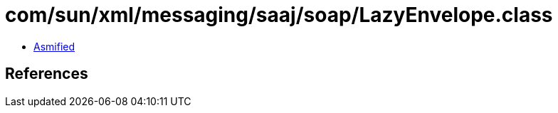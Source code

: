 = com/sun/xml/messaging/saaj/soap/LazyEnvelope.class

 - link:LazyEnvelope-asmified.java[Asmified]

== References

